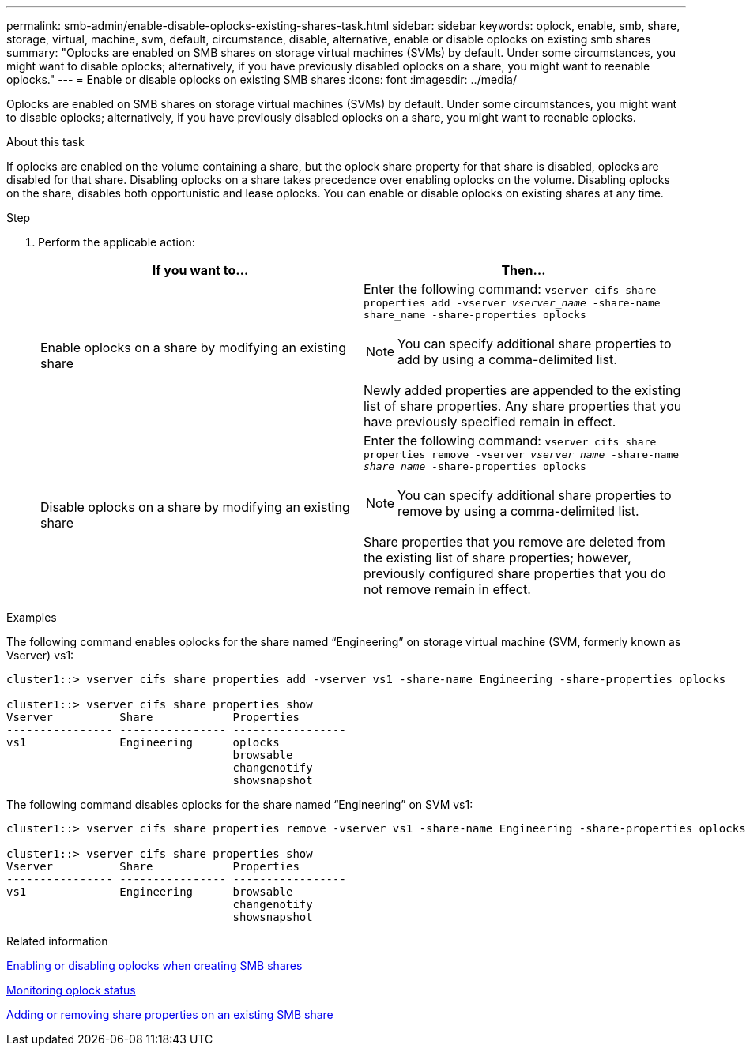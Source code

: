 ---
permalink: smb-admin/enable-disable-oplocks-existing-shares-task.html
sidebar: sidebar
keywords: oplock, enable, smb, share, storage, virtual, machine, svm, default, circumstance, disable, alternative, enable or disable oplocks on existing smb shares
summary: "Oplocks are enabled on SMB shares on storage virtual machines (SVMs) by default. Under some circumstances, you might want to disable oplocks; alternatively, if you have previously disabled oplocks on a share, you might want to reenable oplocks."
---
= Enable or disable oplocks on existing SMB shares
:icons: font
:imagesdir: ../media/

[.lead]
Oplocks are enabled on SMB shares on storage virtual machines (SVMs) by default. Under some circumstances, you might want to disable oplocks; alternatively, if you have previously disabled oplocks on a share, you might want to reenable oplocks.

.About this task

If oplocks are enabled on the volume containing a share, but the oplock share property for that share is disabled, oplocks are disabled for that share. Disabling oplocks on a share takes precedence over enabling oplocks on the volume. Disabling oplocks on the share, disables both opportunistic and lease oplocks. You can enable or disable oplocks on existing shares at any time.

.Step

. Perform the applicable action:
+
[options="header"]
|===
| If you want to...| Then...
a|
Enable oplocks on a share by modifying an existing share
a|
Enter the following command: `vserver cifs share properties add -vserver _vserver_name_ -share-name share_name -share-properties oplocks`
[NOTE]
====
You can specify additional share properties to add by using a comma-delimited list.
====

Newly added properties are appended to the existing list of share properties. Any share properties that you have previously specified remain in effect.
a|
Disable oplocks on a share by modifying an existing share
a|
Enter the following command: `vserver cifs share properties remove -vserver _vserver_name_ -share-name _share_name_ -share-properties oplocks`
[NOTE]
====
You can specify additional share properties to remove by using a comma-delimited list.
====

Share properties that you remove are deleted from the existing list of share properties; however, previously configured share properties that you do not remove remain in effect.
|===

.Examples

The following command enables oplocks for the share named "`Engineering`" on storage virtual machine (SVM, formerly known as Vserver) vs1:

----
cluster1::> vserver cifs share properties add -vserver vs1 -share-name Engineering -share-properties oplocks

cluster1::> vserver cifs share properties show
Vserver          Share            Properties
---------------- ---------------- -----------------
vs1              Engineering      oplocks
                                  browsable
                                  changenotify
                                  showsnapshot
----

The following command disables oplocks for the share named "`Engineering`" on SVM vs1:

----
cluster1::> vserver cifs share properties remove -vserver vs1 -share-name Engineering -share-properties oplocks

cluster1::> vserver cifs share properties show
Vserver          Share            Properties
---------------- ---------------- -----------------
vs1              Engineering      browsable
                                  changenotify
                                  showsnapshot
----

.Related information

xref:enable-disable-oplocks-when-creating-shares-task.adoc[Enabling or disabling oplocks when creating SMB shares]

xref:monitor-oplock-status-task.adoc[Monitoring oplock status]

xref:add-remove-share-properties-existing-share-task.adoc[Adding or removing share properties on an existing SMB share]

//issue #399, 9 march 2022